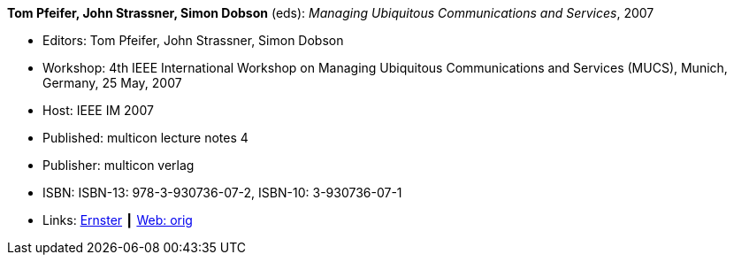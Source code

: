 *Tom Pfeifer, John Strassner, Simon Dobson* (eds): _Managing Ubiquitous Communications and Services_, 2007

* Editors: Tom Pfeifer, John Strassner, Simon Dobson
* Workshop: 4th IEEE International Workshop on Managing Ubiquitous Communications and Services (MUCS), Munich, Germany, 25 May, 2007
* Host: IEEE IM 2007
* Published: multicon lecture notes 4
* Publisher: multicon verlag
* ISBN: ISBN-13: 978-3-930736-07-2, ISBN-10: 3-930736-07-1
* Links:
    link:https://ernster.com/detail/ISBN-9783930736072//Managing-Ubiquitous-Communications-and-Services-2007?CSPCHD=00000100000011f7El1v7C0000K$sX4oCbt1hGKVr6wR4gvQ--&bpmctrl=bpmrownr.6%3A1%7Cforeign.63574-57-1-79643%3A80325%3A76780[Ernster] ┃
    link:http://vandermeer.de/library/proceedings/mucs/web/2007/index.php[Web: orig]


